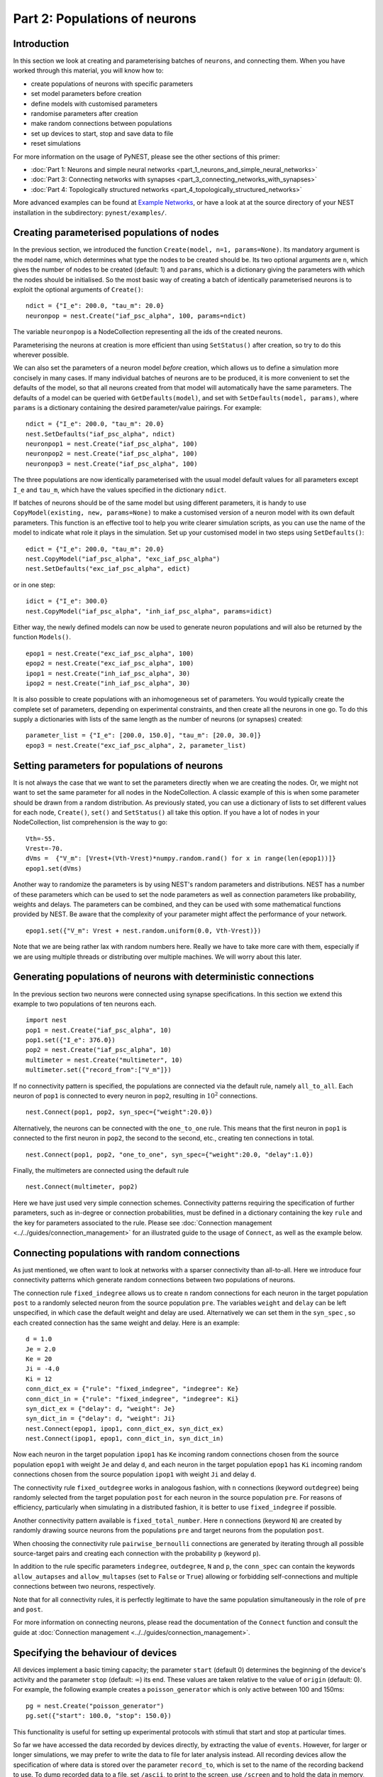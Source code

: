 Part 2: Populations of neurons
==============================

Introduction
------------

In this section we look at creating and parameterising batches of
``neurons``, and connecting them. When you have worked through this
material, you will know how to:

-  create populations of neurons with specific parameters
-  set model parameters before creation
-  define models with customised parameters
-  randomise parameters after creation
-  make random connections between populations
-  set up devices to start, stop and save data to file
-  reset simulations

For more information on the usage of PyNEST, please see the other
sections of this primer:

-  :doc:`Part 1: Neurons and simple neural
   networks <part_1_neurons_and_simple_neural_networks>`
-  :doc:`Part 3: Connecting networks with
   synapses <part_3_connecting_networks_with_synapses>`
-  :doc:`Part 4: Topologically structured
   networks <part_4_topologically_structured_networks>`

More advanced examples can be found at `Example
Networks <https://www.nest-simulator.org/more-example-networks/>`__, or
have a look at at the source directory of your NEST installation in the
subdirectory: ``pynest/examples/``.

Creating parameterised populations of nodes
-------------------------------------------

In the previous section, we introduced the function
``Create(model, n=1, params=None)``. Its mandatory argument is the model
name, which determines what type the nodes to be created should be. Its
two optional arguments are ``n``, which gives the number of nodes to be
created (default: 1) and ``params``, which is a dictionary giving the
parameters with which the nodes should be initialised. So the most basic
way of creating a batch of identically parameterised neurons is to
exploit the optional arguments of ``Create()``:

::

    ndict = {"I_e": 200.0, "tau_m": 20.0}
    neuronpop = nest.Create("iaf_psc_alpha", 100, params=ndict)

The variable ``neuronpop`` is a NodeCollection representing all the ids of the created
neurons.

Parameterising the neurons at creation is more efficient than using
``SetStatus()`` after creation, so try to do this wherever possible.

We can also set the parameters of a neuron model *before* creation,
which allows us to define a simulation more concisely in many cases. If
many individual batches of neurons are to be produced, it is more
convenient to set the defaults of the model, so that all neurons created
from that model will automatically have the same parameters. The
defaults of a model can be queried with ``GetDefaults(model)``, and set
with ``SetDefaults(model, params)``, where ``params`` is a dictionary
containing the desired parameter/value pairings. For example:

::

    ndict = {"I_e": 200.0, "tau_m": 20.0}
    nest.SetDefaults("iaf_psc_alpha", ndict)
    neuronpop1 = nest.Create("iaf_psc_alpha", 100)
    neuronpop2 = nest.Create("iaf_psc_alpha", 100)
    neuronpop3 = nest.Create("iaf_psc_alpha", 100)

The three populations are now identically parameterised with the usual
model default values for all parameters except ``I_e`` and ``tau_m``,
which have the values specified in the dictionary ``ndict``.

If batches of neurons should be of the same model but using different
parameters, it is handy to use ``CopyModel(existing, new, params=None)``
to make a customised version of a neuron model with its own default
parameters. This function is an effective tool to help you write clearer
simulation scripts, as you can use the name of the model to indicate
what role it plays in the simulation. Set up your customised model in
two steps using ``SetDefaults()``:

::

    edict = {"I_e": 200.0, "tau_m": 20.0}
    nest.CopyModel("iaf_psc_alpha", "exc_iaf_psc_alpha")
    nest.SetDefaults("exc_iaf_psc_alpha", edict)

or in one step:

::

    idict = {"I_e": 300.0}
    nest.CopyModel("iaf_psc_alpha", "inh_iaf_psc_alpha", params=idict)

Either way, the newly defined models can now be used to generate neuron
populations and will also be returned by the function ``Models()``.

::

    epop1 = nest.Create("exc_iaf_psc_alpha", 100)
    epop2 = nest.Create("exc_iaf_psc_alpha", 100)
    ipop1 = nest.Create("inh_iaf_psc_alpha", 30)
    ipop2 = nest.Create("inh_iaf_psc_alpha", 30)

It is also possible to create populations with an inhomogeneous set of
parameters. You would typically create the complete set of parameters,
depending on experimental constraints, and then create all the neurons
in one go. To do this supply a dictionaries with lists of the same length
as the number of neurons (or synapses) created:

::

    parameter_list = {"I_e": [200.0, 150.0], "tau_m": [20.0, 30.0]}
    epop3 = nest.Create("exc_iaf_psc_alpha", 2, parameter_list)

Setting parameters for populations of neurons
---------------------------------------------

It is not always the case that we want to set the parameters directly when we are creating
the nodes. Or, we might not want to set the same parameter for all nodes
in the NodeCollection. A classic example of this is when some parameter should
be drawn from a random distribution. As previously stated, you can use a dictionary
of lists to set different values for each node, ``Create()``, ``set()``
and ``SetStatus()`` all take this option. If you have a lot of nodes in your NodeCollection,
list comprehension is the way to go:

::

    Vth=-55.
    Vrest=-70.
    dVms =  {"V_m": [Vrest+(Vth-Vrest)*numpy.random.rand() for x in range(len(epop1))]}
    epop1.set(dVms)

Another way to randomize the parameters is by using NEST's random parameters and
distributions. NEST has a number of these parameters which can be used to set the
node parameters as well as connection parameters like probability, weights and delays.
The parameters can be combined, and they can be used with some mathematical functions
provided by NEST. Be aware that the complexity of your parameter might affect
the performance of your network.

::

    epop1.set({"V_m": Vrest + nest.random.uniform(0.0, Vth-Vrest)})


Note that we are being rather lax with random numbers here. Really we
have to take more care with them, especially if we are using multiple
threads or distributing over multiple machines. We will worry about this
later.

Generating populations of neurons with deterministic connections
----------------------------------------------------------------

In the previous section two neurons were connected using synapse
specifications. In this section we extend this example to two
populations of ten neurons each.

::

    import nest
    pop1 = nest.Create("iaf_psc_alpha", 10)
    pop1.set({"I_e": 376.0})
    pop2 = nest.Create("iaf_psc_alpha", 10)
    multimeter = nest.Create("multimeter", 10)
    multimeter.set({"record_from":["V_m"]})

If no connectivity pattern is specified, the populations are connected
via the default rule, namely ``all_to_all``. Each neuron of ``pop1`` is
connected to every neuron in ``pop2``, resulting in :math:`10^2`
connections.

::

    nest.Connect(pop1, pop2, syn_spec={"weight":20.0})

Alternatively, the neurons can be connected with the ``one_to_one`` rule.
This means that the first neuron in ``pop1`` is connected to the first
neuron in ``pop2``, the second to the second, etc., creating ten
connections in total.

::

    nest.Connect(pop1, pop2, "one_to_one", syn_spec={"weight":20.0, "delay":1.0})

Finally, the multimeters are connected using the default rule

::

    nest.Connect(multimeter, pop2)

Here we have just used very simple connection schemes. Connectivity
patterns requiring the specification of further parameters, such as
in-degree or connection probabilities, must be defined in a dictionary
containing the key ``rule`` and the key for parameters associated to the
rule. Please see :doc:`Connection management <../../guides/connection_management>`
for an illustrated guide to the usage of ``Connect``, as well as the example below.

Connecting populations with random connections
----------------------------------------------

As just mentioned, we often want to look at
networks with a sparser connectivity than all-to-all. Here we introduce
four connectivity patterns which generate random connections between two
populations of neurons.

The connection rule ``fixed_indegree`` allows us to create ``n`` random
connections for each neuron in the target population ``post`` to a
randomly selected neuron from the source population ``pre``. The
variables ``weight`` and ``delay`` can be left unspecified, in which
case the default weight and delay are used. Alternatively we can set
them in the ``syn_spec`` , so each created connection has the same
weight and delay. Here is an example:

::

    d = 1.0
    Je = 2.0
    Ke = 20
    Ji = -4.0
    Ki = 12
    conn_dict_ex = {"rule": "fixed_indegree", "indegree": Ke}
    conn_dict_in = {"rule": "fixed_indegree", "indegree": Ki}
    syn_dict_ex = {"delay": d, "weight": Je}
    syn_dict_in = {"delay": d, "weight": Ji}
    nest.Connect(epop1, ipop1, conn_dict_ex, syn_dict_ex)
    nest.Connect(ipop1, epop1, conn_dict_in, syn_dict_in)

Now each neuron in the target population ``ipop1`` has ``Ke`` incoming
random connections chosen from the source population ``epop1`` with
weight ``Je`` and delay ``d``, and each neuron in the target population
``epop1`` has ``Ki`` incoming random connections chosen from the source
population ``ipop1`` with weight ``Ji`` and delay ``d``.

The connectivity rule ``fixed_outdegree`` works in analogous fashion,
with ``n`` connections (keyword ``outdegree``) being randomly selected
from the target population ``post`` for each neuron in the source
population ``pre``. For reasons of efficiency, particularly when
simulating in a distributed fashion, it is better to use
``fixed_indegree`` if possible.

Another connectivity pattern available is ``fixed_total_number``. Here
``n`` connections (keyword ``N``) are created by randomly drawing source
neurons from the populations ``pre`` and target neurons from the
population ``post``.

When choosing the connectivity rule ``pairwise_bernoulli`` connections
are generated by iterating through all possible source-target pairs and
creating each connection with the probability ``p`` (keyword ``p``).

In addition to the rule specific parameters ``indegree``, ``outdegree``,
``N`` and ``p``, the ``conn_spec`` can contain the keywords ``allow_autapses``
and ``allow_multapses`` (set to ``False`` or ``True``) allowing or forbidding
self-connections and multiple connections between two neurons,
respectively.

Note that for all connectivity rules, it is perfectly legitimate to have
the same population simultaneously in the role of ``pre`` and ``post``.

For more information on connecting neurons, please read the
documentation of the ``Connect`` function and consult the guide at
:doc:`Connection management <../../guides/connection_management>`.

Specifying the behaviour of devices
-----------------------------------

All devices implement a basic timing capacity; the parameter ``start``
(default 0) determines the beginning of the device's activity and the
parameter ``stop`` (default: :math:`∞`) its end. These values are taken
relative to the value of ``origin`` (default: 0). For example, the
following example creates a ``poisson_generator`` which is only active
between 100 and 150ms:

::

    pg = nest.Create("poisson_generator")
    pg.set({"start": 100.0, "stop": 150.0})

This functionality is useful for setting up experimental protocols with
stimuli that start and stop at particular times.

So far we have accessed the data recorded by devices directly, by
extracting the value of ``events``. However, for larger or longer
simulations, we may prefer to write the data to file for later
analysis instead. All recording devices allow the specification of
where data is stored over the parameter ``record_to``, which is set to
the name of the recording backend to use.  To dump recorded data to a
file, set ``/ascii``, to print to the screen, use ``/screen`` and to
hold the data in memory, set ``/memory``, which is also the default
for all recording devices. The following code sets up a ``multimeter``
to record data to a named file:

::

    recdict = {"record_to" : "ascii", "label" : "epop_mp"}
    mm1 = nest.Create("multimeter", params=recdict)

If no name for the file is specified using the ``label`` parameter, NEST
will generate its own using the name of the device, and its id. If the
simulation is multithreaded or distributed, multiple files will be
created, one for each process and/or thread. For more information on how
to customise the behaviour and output format of recording devices,
please read the documentation for :doc:`RecordingDevice <../../guides/recording_from_simulations>`.

Resetting simulations
---------------------

It often occurs that we need to reset a simulation. For example, if you
are developing a script, then you may need to run it from the
``ipython`` console multiple times before you are happy with its
behaviour. In this case, it is useful to use the function
``ResetKernel()``. This gets rid of all nodes you have created, any
customised models you created, and resets the internal clock to 0.

The other main use of resetting is when you need to run a simulation in
a loop, for example to test different parameter settings. In this case
there is typically no need to throw out the whole network and create and
connect everything, it is enough to re-parameterise the network. A good
strategy here is to create and connect your network outside the loop,
and then carry out the parametrisation, simulation and data collection
steps within the loop.

Command overview
----------------

These are the new functions we introduced for the examples in this
section.

Getting and setting basic settings and parameters of NEST
~~~~~~~~~~~~~~~~~~~~~~~~~~~~~~~~~~~~~~~~~~~~~~~~~~~~~~~~~

-  ``GetKernelStatus(keys=none)``

   Obtain parameters of the simulation kernel. Returns:

   -  Parameter dictionary if called without argument
   -  Single parameter value if called with single parameter name
   -  List of parameter values if called with list of parameter names

Models
~~~~~~

-  ``GetDefaults(model)``

   Return a dictionary with the default parameters of the given
   ``model``, specified by a string.

-  ``SetDefaults(model, params)``

   Set the default parameters of the given ``model`` to the values
   specified in the ``params`` dictionary.

-  ``CopyModel(existing, new, params=None)``

   Create a ``new`` model by copying an ``existing`` one. Default
   parameters can be given as ``params``, or else are taken from
   ``existing``.

Simulation control
~~~~~~~~~~~~~~~~~~

-  ``ResetKernel()``

   Reset the simulation kernel. This will destroy the network as well as
   all custom models created with ``CopyModel()``. The parameters of
   built-in models are reset to their defaults. Calling this function is
   equivalent to restarting NEST.
